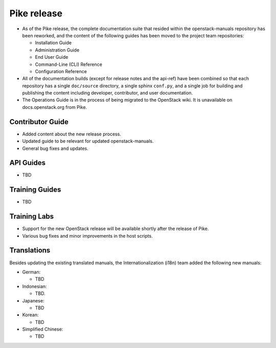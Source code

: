 ============
Pike release
============

* As of the Pike release, the complete documentation suite that resided within
  the openstack-manuals repository has been reworked, and the content of the
  following guides has been moved to the project team repositories:

  - Installation Guide
  - Administration Guide
  - End User Guide
  - Command-Line (CLI) Reference
  - Configuration Reference

* All of the documentation builds (except for release notes and the
  api-ref) have been combined so that each
  repository has a single ``doc/source`` directory, a single
  sphinx ``conf.py``, and a single job for building and
  publishing the content including developer, contributor,
  and user documentation.

* The Operations Guide is in the process of being migrated to the
  OpenStack wiki. It is unavailable on docs.openstack.org from Pike.

Contributor Guide
~~~~~~~~~~~~~~~~~

* Added content about the new release process.
* Updated guide to be relevant for updated openstack-manuals.
* General bug fixes and updates.

API Guides
~~~~~~~~~~

* TBD

Training Guides
~~~~~~~~~~~~~~~

* TBD

Training Labs
~~~~~~~~~~~~~

* Support for the new OpenStack release will be available shortly
  after the release of Pike.
* Various bug fixes and minor improvements in the host scripts.

Translations
~~~~~~~~~~~~

Besides updating the existing translated manuals,
the Internationalization (i18n) team added the following new manuals:

* German:

  * TBD

* Indonesian:

  * TBD.

* Japanese:

  * TBD

* Korean:

  * TBD

* Simplified Chinese:

  * TBD
